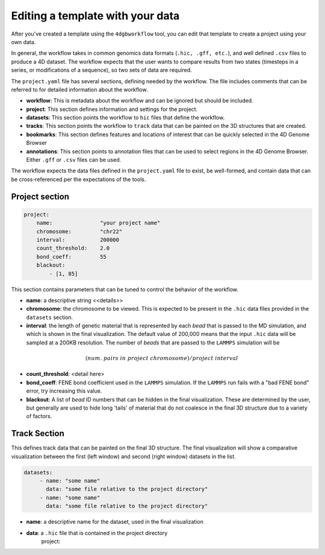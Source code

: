 Editing a template with your data
=================================

After you've created a template using the ``4dgbworkflow`` tool, you 
can edit that template to create a project using your own data.

In general, the workflow takes in common genomics data formats 
(``.hic, .gff, etc.``), and well defined ``.csv`` files to produce
a 4D dataset. The workflow expects that the user wants to compare
results from two states (timesteps in a series, or modifications of
a sequence), so two sets of data are required.

The ``project.yaml`` file has several sections, defining needed by the
workflow. The file includes comments that can be referred to for detailed
information about the workflow.

- **workflow**: This is metadata about the workflow and can be ignored
  but should be included.
- **project**: This section defines information and settings for the project.
- **datasets**: This section points the workflow to ``hic`` files that define
  the workflow. 
- **tracks**: This section points the workflow to ``track`` data that 
  can be painted on the 3D structures that are created.
- **bookmarks**: This section defines features and locations of interest
  that can be quickly selected in the 4D Genome Browser
- **annotations**: This section points to annotation files that can be used
  to select regions in the 4D Genome Browser. Either ``.gff`` or ``.csv``
  files can be used.

The workflow expects the data files defined in the ``project.yaml`` file to
exist, be well-formed, and contain data that can be cross-referenced per
the expectations of the tools.

Project section
---------------

.. code-block:: console

    project:
        name:               "your project name"
        chromosome:         "chr22"
        interval:           200000
        count_threshold:    2.0
        bond_coeff:         55
        blackout:
            - [1, 85]
       

This section contains parameters that can be tuned to control the behavior
of the workflow.

- **name**: a descriptive string <<details>> 
- **chromosome**: the chromosome to be viewed. This is expected to be present
  in the ``.hic`` data files provided in the ``datasets`` section.
- **interval**: the length of genetic material that is represented by each
  *bead* that is passed to the MD simulation, and which is shown in 
  the final visualization. The default value of 200,000 means that the
  input ``.hic`` data will be sampled at a 200KB resolution. The number of 
  *beads* that are passed to the ``LAMMPS`` simulation will be 

.. math::

   (num.\ pairs\ in\ project\ chromosome)/project\ interval

- **count_threshold**: <detail here>
- **bond_coeff**: FENE bond coefficient used in the ``LAMMPS`` simulation.
  If the ``LAMMPS`` run fails with a "bad FENE bond" error, try increasing
  this value.
- **blackout**: A list of *bead* ID numbers that can be hidden in the 
  final visualization. These are determined by the user, but generally
  are used to hide long 'tails' of material that do not coalesce in the 
  final 3D structure due to a variety of factors.

Track Section
-------------

This defines track data that can be painted on the final 3D structure.
The final visualization will show a comparative visualization between
the first (left window) and second (right window) datasets in the list.

.. code-block:: console

   datasets:
        - name: "some name"
          data: "some file relative to the project directory"
        - name: "some name"
          data: "some file relative to the project directory"

- **name**: a descriptive name for the dataset, used in the final
  visualization
- **data**: a ``.hic`` file that is contained in the project directory
    project:
